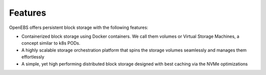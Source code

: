 .. _Getting-Started:
Features
====================
OpenEBS offers persistent block storage with the following features:

- Containerized block storage using Docker containers. We call them volumes or Virtual Storage Machines, a concept similar to k8s PODs.
- A highly scalable storage orchestration platform that spins the storage volumes seamlessly and manages them effortlessly
- A simple, yet high performing distributed block storage designed with best caching via the NVMe optimizations

